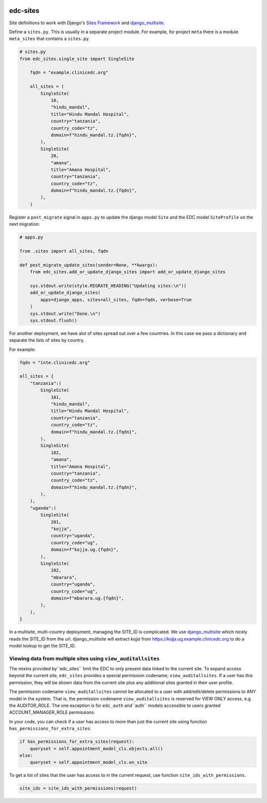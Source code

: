 |pypi| |actions| |codecov| |downloads|

edc-sites
---------

Site definitions to work with Django's `Sites Framework`__ and django_multisite_.

Define a ``sites.py``. This is usually in a separate project module. For example, for project ``meta`` there is a module ``meta_sites`` that contains a ``sites.py``.

.. code-block:: python

    # sites.py
    from edc_sites.single_site import SingleSite

	fqdn = "example.clinicedc.org"

	all_sites = (
	    SingleSite(
	        10,
	        "hindu_mandal",
	        title="Hindu Mandal Hospital",
	        country="tanzania",
	        country_code="tz",
	        domain=f"hindu_mandal.tz.{fqdn}",
	    ),
	    SingleSite(
	        20,
	        "amana",
	        title="Amana Hospital",
	        country="tanzania",
	        country_code="tz",
	        domain=f"hindu_mandal.tz.{fqdn}",
	    ),
	)


Register a ``post_migrate`` signal in ``apps.py`` to update the django model ``Site`` and the
EDC model ``SiteProfile`` on the next migration:


.. code-block:: python

	# apps.py

	from .sites import all_sites, fqdn

	def post_migrate_update_sites(sender=None, **kwargs):
	    from edc_sites.add_or_update_django_sites import add_or_update_django_sites

	    sys.stdout.write(style.MIGRATE_HEADING("Updating sites:\n"))
	    add_or_update_django_sites(
	        apps=django_apps, sites=all_sites, fqdn=fqdn, verbose=True
	    )
	    sys.stdout.write("Done.\n")
	    sys.stdout.flush()


For another deployment, we have alot of sites spread out over a few countries. In this case we pass a dictionary and
separate the lists of sites by country.

For example:

.. code-block:: python

    fqdn = "inte.clinicedc.org"

    all_sites = {
        "tanzania":(
            SingleSite(
                101,
                "hindu_mandal",
                title="Hindu Mandal Hospital",
                country="tanzania",
                country_code="tz",
                domain=f"hindu_mandal.tz.{fqdn}",
            ),
            SingleSite(
                102,
                "amana",
                title="Amana Hospital",
                country="tanzania",
                country_code="tz",
                domain=f"hindu_mandal.tz.{fqdn}",
            ),
        ),
        "uganda":(
            SingleSite(
                201,
                "kojja",
                country="uganda",
                country_code="ug",
                domain=f"kojja.ug.{fqdn}",
            ),
            SingleSite(
                202,
                "mbarara",
                country="uganda",
                country_code="ug",
                domain=f"mbarara.ug.{fqdn}",
            ),
        ),
    }


In a multisite, multi-country deployment, managing the SITE_ID is complicated. We use django_multisite_ which nicely reads
the SITE_ID from the url. django_multisite will extract `kojja` from https://kojja.ug.example.clinicedc.org to do a model lookup
to get the SITE_ID.

Viewing data from multiple sites using ``view_auditallsites``
+++++++++++++++++++++++++++++++++++++++++++++++++++++++++++++

The mixins provided by``edc_sites`` limit the EDC to only present data linked to the current site.
To expand access beyond the current site, ``edc_sites`` provides a special permission codename;
``view_auditallsites``. If a user has this permission, they will be shown data from the current
site plus any additional sites granted in their user profile.

The permission codename ``view_auditallsites`` cannot be allocated to a user with add/edit/delete
permissions to ANY model in the system. That is, the permission codename ``view_auditallsites``
is reserved for VIEW ONLY access, e.g the AUDITOR_ROLE. The one exception is for ``edc_auth``
and``auth`` models accessible to users granted ACCOUNT_MANAGER_ROLE permissions.

In your code, you can check if a user has access to more than just the current site using function
``has_permissions_for_extra_sites``:

.. code-block:: python

    if has_permissions_for_extra_sites(request):
        queryset = self.appointment_model_cls.objects.all()
    else:
        queryset = self.appointment_model_cls.on_site

To get a list of sites that the user has access to in the current request, use function
``site_ids_with_permissions``.

.. code-block:: python

    site_ids = site_ids_with_permissions(request)



.. |pypi| image:: https://img.shields.io/pypi/v/edc-sites.svg
    :target: https://pypi.python.org/pypi/edc-sites

.. |actions| image:: https://github.com/clinicedc/edc-sites/workflows/build/badge.svg?branch=develop
  :target: https://github.com/clinicedc/edc-sites/actions?query=workflow:build

.. |codecov| image:: https://codecov.io/gh/clinicedc/edc-sites/branch/develop/graph/badge.svg
  :target: https://codecov.io/gh/clinicedc/edc-sites

.. |downloads| image:: https://pepy.tech/badge/edc-sites
   :target: https://pepy.tech/project/edc-sites

.. _django_multisite: https://github.com/ecometrica/django-multisite.git

.. _sites_framework: https://docs.djangoproject.com/en/dev/ref/contrib/sites/
__ sites_framework_

